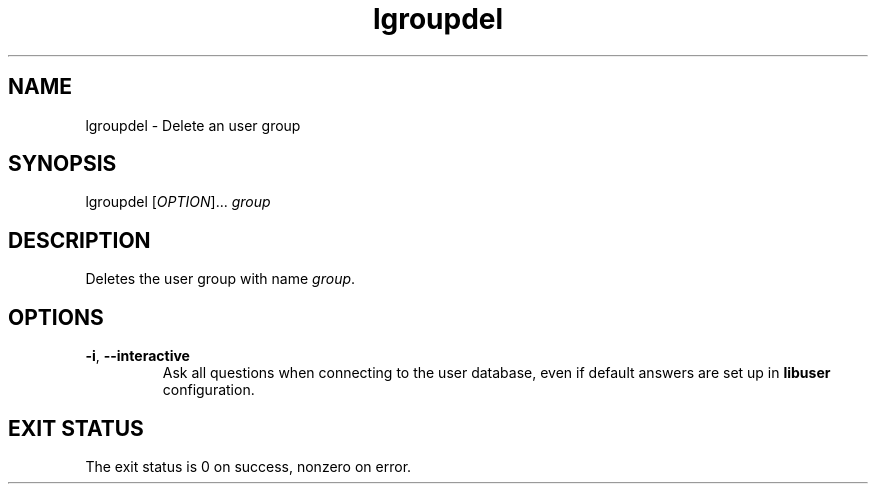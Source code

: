 .\" A man page for lgroupdel
.\" Copyright (C) 2005 Red Hat, Inc.
.\"
.\" This is free software; you can redistribute it and/or modify it under
.\" the terms of the GNU Library General Public License as published by
.\" the Free Software Foundation; either version 2 of the License, or
.\" (at your option) any later version.
.\"
.\" This program is distributed in the hope that it will be useful, but
.\" WITHOUT ANY WARRANTY; without even the implied warranty of
.\" MERCHANTABILITY or FITNESS FOR A PARTICULAR PURPOSE.  See the GNU
.\" General Public License for more details.
.\"
.\" You should have received a copy of the GNU Library General Public
.\" License along with this program; if not, write to the Free Software
.\" Foundation, Inc., 675 Mass Ave, Cambridge, MA 02139, USA.
.\"
.\" Author: Miloslav Trmac <mitr@redhat.com>
.TH lgroupdel 1 "Jan 11 2005" libuser

.SH NAME
lgroupdel \- Delete an user group

.SH SYNOPSIS
lgroupdel [\fIOPTION\fR]... \fIgroup\fR

.SH DESCRIPTION
Deletes the user group with name \fIgroup\fR.

.SH OPTIONS
.TP
\fB\-i\fR, \fB\-\-interactive\fR 
Ask all questions when connecting to the user database,
even if default answers are set up in
.B libuser
configuration.

.SH EXIT STATUS
The exit status is 0 on success, nonzero on error.
